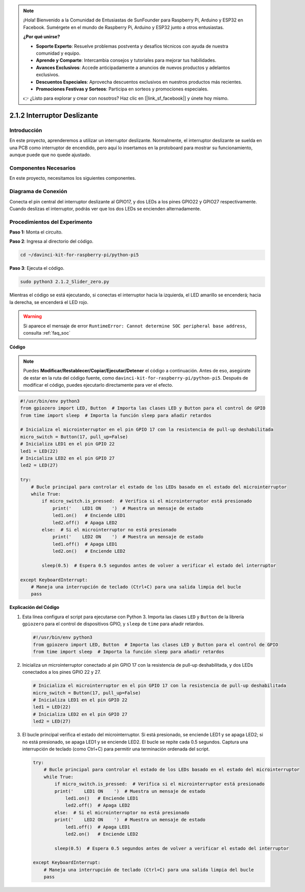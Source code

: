 .. note::

    ¡Hola! Bienvenido a la Comunidad de Entusiastas de SunFounder para Raspberry Pi, Arduino y ESP32 en Facebook. Sumérgete en el mundo de Raspberry Pi, Arduino y ESP32 junto a otros entusiastas.

    **¿Por qué unirse?**

    - **Soporte Experto**: Resuelve problemas postventa y desafíos técnicos con ayuda de nuestra comunidad y equipo.
    - **Aprende y Comparte**: Intercambia consejos y tutoriales para mejorar tus habilidades.
    - **Avances Exclusivos**: Accede anticipadamente a anuncios de nuevos productos y adelantos exclusivos.
    - **Descuentos Especiales**: Aprovecha descuentos exclusivos en nuestros productos más recientes.
    - **Promociones Festivas y Sorteos**: Participa en sorteos y promociones especiales.

    👉 ¿Listo para explorar y crear con nosotros? Haz clic en [|link_sf_facebook|] y únete hoy mismo.

.. _2.1.2_py_pi5:

2.1.2 Interruptor Deslizante
==============================

Introducción
----------------

En este proyecto, aprenderemos a utilizar un interruptor deslizante. 
Normalmente, el interruptor deslizante se suelda en una PCB como interruptor 
de encendido, pero aquí lo insertamos en la protoboard para mostrar su 
funcionamiento, aunque puede que no quede ajustado.

Componentes Necesarios
--------------------------

En este proyecto, necesitamos los siguientes componentes. 

.. image:: ../python_pi5/img/2.1.2_slide_switch_list.png

.. raw:: html

   <br/>

Diagrama de Conexión
------------------------

Conecta el pin central del interruptor deslizante al GPIO17, y dos LEDs a los 
pines GPIO22 y GPIO27 respectivamente. Cuando deslizas el interruptor, podrás 
ver que los dos LEDs se encienden alternadamente.

.. image:: ../python_pi5/img/2.1.2_slide_switch_schematic_1.png


.. image:: ../python_pi5/img/2.1.2_slide_switch_schematic_2.png


Procedimientos del Experimento
-----------------------------------

**Paso 1:** Monta el circuito.

.. image:: ../python_pi5/img/2.1.2_slide_switch_circuit.png

**Paso 2**: Ingresa al directorio del código.

.. raw:: html

   <run></run>

.. code-block::

    cd ~/davinci-kit-for-raspberry-pi/python-pi5

**Paso 3**: Ejecuta el código.

.. raw:: html

   <run></run>

.. code-block::

    sudo python3 2.1.2_Slider_zero.py

Mientras el código se está ejecutando, si conectas el interruptor hacia 
la izquierda, el LED amarillo se encenderá; hacia la derecha, se encenderá el LED rojo.

.. warning::

    Si aparece el mensaje de error ``RuntimeError: Cannot determine SOC peripheral base address``, consulta :ref:`faq_soc` 

**Código**

.. note::

    Puedes **Modificar/Restablecer/Copiar/Ejecutar/Detener** el código a continuación. Antes de eso, asegúrate de estar en la ruta del código fuente, como ``davinci-kit-for-raspberry-pi/python-pi5``. Después de modificar el código, puedes ejecutarlo directamente para ver el efecto.


.. raw:: html

    <run></run>

.. code-block:: python

   #!/usr/bin/env python3
   from gpiozero import LED, Button  # Importa las clases LED y Button para el control de GPIO
   from time import sleep  # Importa la función sleep para añadir retardos

   # Inicializa el microinterruptor en el pin GPIO 17 con la resistencia de pull-up deshabilitada
   micro_switch = Button(17, pull_up=False)
   # Inicializa LED1 en el pin GPIO 22
   led1 = LED(22)
   # Inicializa LED2 en el pin GPIO 27
   led2 = LED(27)

   try:
       # Bucle principal para controlar el estado de los LEDs basado en el estado del microinterruptor
       while True:
           if micro_switch.is_pressed:  # Verifica si el microinterruptor está presionado
               print('    LED1 ON    ')  # Muestra un mensaje de estado
               led1.on()   # Enciende LED1
               led2.off()  # Apaga LED2
           else:  # Si el microinterruptor no está presionado
               print('    LED2 ON    ')  # Muestra un mensaje de estado
               led1.off()  # Apaga LED1
               led2.on()   # Enciende LED2

           sleep(0.5)  # Espera 0.5 segundos antes de volver a verificar el estado del interruptor

   except KeyboardInterrupt:
       # Maneja una interrupción de teclado (Ctrl+C) para una salida limpia del bucle
       pass
   

**Explicación del Código**

#. Esta línea configura el script para ejecutarse con Python 3. Importa las clases ``LED`` y ``Button`` de la librería ``gpiozero`` para el control de dispositivos GPIO, y ``sleep`` de ``time`` para añadir retardos.

   .. code-block:: python

       #!/usr/bin/env python3
       from gpiozero import LED, Button  # Importa las clases LED y Button para el control de GPIO
       from time import sleep  # Importa la función sleep para añadir retardos

#. Inicializa un microinterruptor conectado al pin GPIO 17 con la resistencia de pull-up deshabilitada, y dos LEDs conectados a los pines GPIO 22 y 27.

   .. code-block:: python

       # Inicializa el microinterruptor en el pin GPIO 17 con la resistencia de pull-up deshabilitada
       micro_switch = Button(17, pull_up=False)
       # Inicializa LED1 en el pin GPIO 22
       led1 = LED(22)
       # Inicializa LED2 en el pin GPIO 27
       led2 = LED(27)

#. El bucle principal verifica el estado del microinterruptor. Si está presionado, se enciende LED1 y se apaga LED2; si no está presionado, se apaga LED1 y se enciende LED2. El bucle se repite cada 0.5 segundos. Captura una interrupción de teclado (como Ctrl+C) para permitir una terminación ordenada del script.

   .. code-block:: python

       try:
           # Bucle principal para controlar el estado de los LEDs basado en el estado del microinterruptor
           while True:
               if micro_switch.is_pressed:  # Verifica si el microinterruptor está presionado
               print('    LED1 ON    ')  # Muestra un mensaje de estado
                   led1.on()   # Enciende LED1
                   led2.off()  # Apaga LED2
               else:  # Si el microinterruptor no está presionado
               print('    LED2 ON    ')  # Muestra un mensaje de estado
                   led1.off()  # Apaga LED1
                   led2.on()   # Enciende LED2

               sleep(0.5)  # Espera 0.5 segundos antes de volver a verificar el estado del interruptor

       except KeyboardInterrupt:
           # Maneja una interrupción de teclado (Ctrl+C) para una salida limpia del bucle
           pass
       

